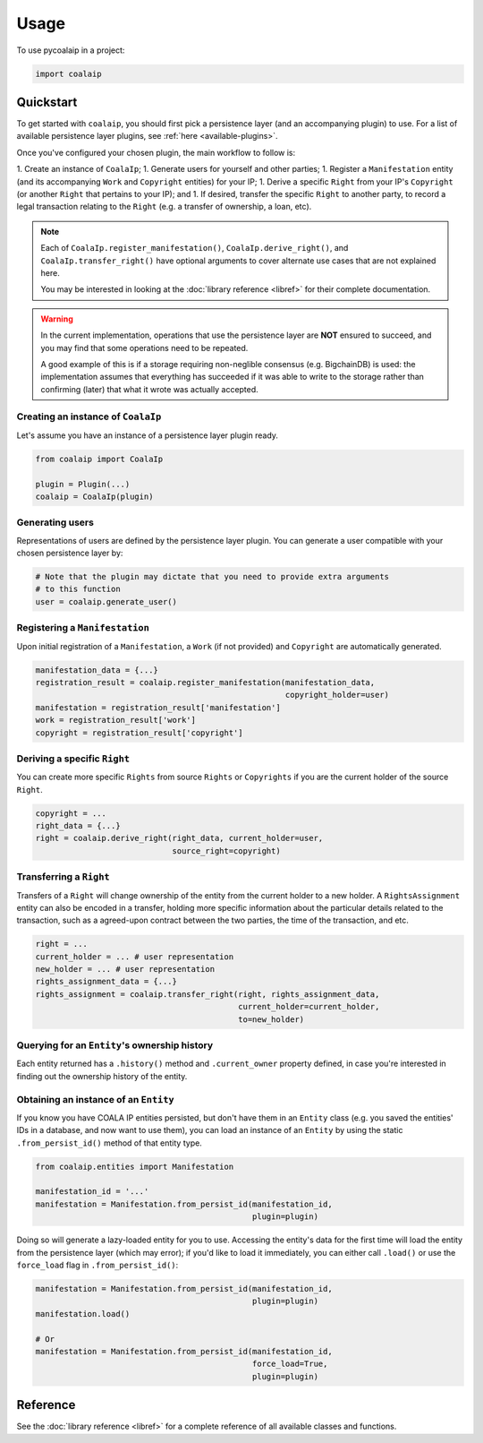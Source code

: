 =====
Usage
=====

To use pycoalaip in a project:

.. code-block:: python

    import coalaip

----------
Quickstart
----------

To get started with ``coalaip``, you should first pick a persistence layer (and
an accompanying plugin) to use. For a list of available persistence layer
plugins, see :ref:`here <available-plugins>`.

Once you've configured your chosen plugin, the main workflow to follow is:

1. Create an instance of ``CoalaIp``;
1. Generate users for yourself and other parties;
1. Register a ``Manifestation`` entity (and its accompanying ``Work`` and
``Copyright`` entities) for your IP;
1. Derive a specific ``Right`` from your IP's ``Copyright`` (or another
``Right`` that pertains to your IP); and
1. If desired, transfer the specific ``Right`` to another party, to record a
legal transaction relating to the ``Right`` (e.g. a transfer of ownership,
a loan, etc).

.. note::

    Each of ``CoalaIp.register_manifestation()``, ``CoalaIp.derive_right()``,
    and ``CoalaIp.transfer_right()`` have optional arguments to cover alternate
    use cases that are not explained here.

    You may be interested in looking at the :doc:`library reference <libref>`
    for their complete documentation.

.. warning::

    In the current implementation, operations that use the persistence layer
    are **NOT** ensured to succeed, and you may find that some operations need
    to be repeated.

    A good example of this is if a storage requiring non-neglible consensus
    (e.g. BigchainDB) is used: the implementation assumes that everything has
    succeeded if it was able to write to the storage rather than confirming
    (later) that what it wrote was actually accepted.

Creating an instance of ``CoalaIp``
===================================

Let's assume you have an instance of a persistence layer plugin ready.

.. code-block:: python

    from coalaip import CoalaIp

    plugin = Plugin(...)
    coalaip = CoalaIp(plugin)

Generating users
================

Representations of users are defined by the persistence layer plugin. You can
generate a user compatible with your chosen persistence layer by:

.. code-block:: python

    # Note that the plugin may dictate that you need to provide extra arguments
    # to this function
    user = coalaip.generate_user()

Registering a ``Manifestation``
===============================

Upon initial registration of a ``Manifestation``, a ``Work`` (if not provided)
and ``Copyright`` are automatically generated.

.. code-block:: python

    manifestation_data = {...}
    registration_result = coalaip.register_manifestation(manifestation_data,
                                                         copyright_holder=user)
    manifestation = registration_result['manifestation']
    work = registration_result['work']
    copyright = registration_result['copyright']

Deriving a specific ``Right``
=============================

You can create more specific ``Rights`` from source ``Rights`` or
``Copyrights`` if you are the current holder of the source ``Right``.

.. code-block:: python

    copyright = ...
    right_data = {...}
    right = coalaip.derive_right(right_data, current_holder=user,
                                 source_right=copyright)

Transferring a ``Right``
========================

Transfers of a ``Right`` will change ownership of the entity from the current
holder to a new holder. A ``RightsAssignment`` entity can also be encoded in a
transfer, holding more specific information about the particular details
related to the transaction, such as a agreed-upon contract between the two
parties, the time of the transaction, and etc.

.. code-block:: python

    right = ...
    current_holder = ... # user representation
    new_holder = ... # user representation
    rights_assignment_data = {...}
    rights_assignment = coalaip.transfer_right(right, rights_assignment_data,
                                               current_holder=current_holder,
                                               to=new_holder)

Querying for an ``Entity``'s ownership history
==============================================

Each entity returned has a ``.history()`` method and ``.current_owner``
property defined, in case you're interested in finding out the ownership
history of the entity.

Obtaining an instance of an ``Entity``
======================================

If you know you have COALA IP entities persisted, but don't have them in an
``Entity`` class (e.g. you saved the entities' IDs in a database, and now want
to use them), you can load an instance of an ``Entity`` by using the static
``.from_persist_id()`` method of that entity type.

.. code-block:: python

    from coalaip.entities import Manifestation

    manifestation_id = '...'
    manifestation = Manifestation.from_persist_id(manifestation_id,
                                                  plugin=plugin)

Doing so will generate a lazy-loaded entity for you to use. Accessing the
entity's data for the first time will load the entity from the persistence
layer (which may error); if you'd like to load it immediately, you can either
call ``.load()`` or use the ``force_load`` flag in ``.from_persist_id()``:

.. code-block:: python

    manifestation = Manifestation.from_persist_id(manifestation_id,
                                                  plugin=plugin)
    manifestation.load()

    # Or
    manifestation = Manifestation.from_persist_id(manifestation_id,
                                                  force_load=True,
                                                  plugin=plugin)


---------
Reference
---------

See the :doc:`library reference <libref>` for a complete reference of all
available classes and functions.
